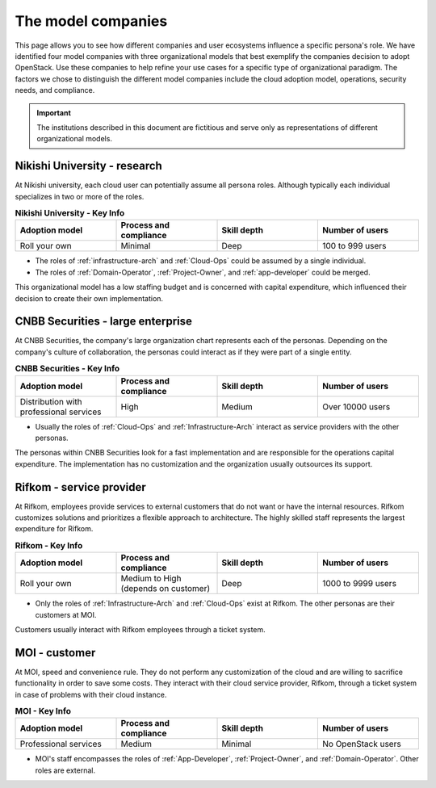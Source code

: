.. _model-companies:

===================
The model companies
===================

This page allows you to see how different companies and user ecosystems
influence a specific persona's role. We have identified four model companies
with three organizational models that best exemplify the companies decision
to adopt OpenStack. Use these companies to help refine your use cases for a
specific type of organizational paradigm. The factors we chose to distinguish
the different model companies include the cloud adoption model, operations,
security needs, and compliance.

.. important::

   The institutions described in this document are fictitious and serve only
   as representations of different organizational models.

.. _Nikishi-University:

Nikishi University - research
~~~~~~~~~~~~~~~~~~~~~~~~~~~~~

At Nikishi university, each cloud user can potentially assume all persona
roles. Although typically each individual specializes in two or more of the
roles.

.. list-table:: **Nikishi University - Key Info**
   :widths: 15 15 15 15
   :header-rows: 1

   *  - Adoption model
      - Process and compliance
      - Skill depth
      - Number of users
   *  - Roll your own
      - Minimal
      - Deep
      - 100 to 999 users

* The roles of :ref:`infrastructure-arch` and :ref:`Cloud-Ops`
  could be assumed by a single individual.
* The roles of :ref:`Domain-Operator`, :ref:`Project-Owner`,
  and :ref:`app-developer` could be merged.

This organizational model has a low staffing budget and is concerned with
capital expenditure, which influenced their decision to create their own
implementation.

.. _CNBB-Securities:

CNBB Securities - large enterprise
~~~~~~~~~~~~~~~~~~~~~~~~~~~~~~~~~~

At CNBB Securities, the company's large organization chart represents each of
the personas. Depending on the company's culture of collaboration, the
personas could interact as if they were part of a single entity.

.. list-table:: **CNBB Securities - Key Info**
   :widths: 15 15 15 15
   :header-rows: 1

   *  - Adoption model
      - Process and compliance
      - Skill depth
      - Number of users
   *  - Distribution with professional services
      - High
      - Medium
      - Over 10000 users

* Usually the roles of :ref:`Cloud-Ops` and :ref:`Infrastructure-Arch`
  interact as service providers with the other personas.

The personas within CNBB Securities look for a fast implementation and are
responsible for the operations capital expenditure. The implementation has no
customization and the organization usually outsources its support.

.. _Rifkom:

Rifkom - service provider
~~~~~~~~~~~~~~~~~~~~~~~~~

At Rifkom, employees provide services to external customers that do not want
or have the internal resources. Rifkom customizes solutions and
prioritizes a flexible approach to architecture. The highly skilled staff
represents the largest expenditure for Rifkom.

.. list-table:: **Rifkom - Key Info**
   :widths: 15 15 15 15
   :header-rows: 1

   *  - Adoption model
      - Process and compliance
      - Skill depth
      - Number of users
   *  - Roll your own
      - Medium to High (depends on customer)
      - Deep
      - 1000 to 9999 users

* Only the roles of :ref:`Infrastructure-Arch` and :ref:`Cloud-Ops` exist at
  Rifkom. The other personas are their customers at MOI.

Customers usually interact with Rifkom employees through a ticket system.

.. _MOI:

MOI - customer
~~~~~~~~~~~~~~

At MOI, speed and convenience rule. They do not perform any customization of
the cloud and are willing to sacrifice functionality in order to save some
costs. They interact with their cloud service provider, Rifkom, through a
ticket system in case of problems with their cloud instance.

.. list-table:: **MOI - Key Info**
   :widths: 15 15 15 15
   :header-rows: 1

   *  - Adoption model
      - Process and compliance
      - Skill depth
      - Number of users
   *  - Professional services
      - Medium
      - Minimal
      - No OpenStack users

* MOI's staff encompasses the roles of :ref:`App-Developer`,
  :ref:`Project-Owner`, and :ref:`Domain-Operator`. Other roles are external.


